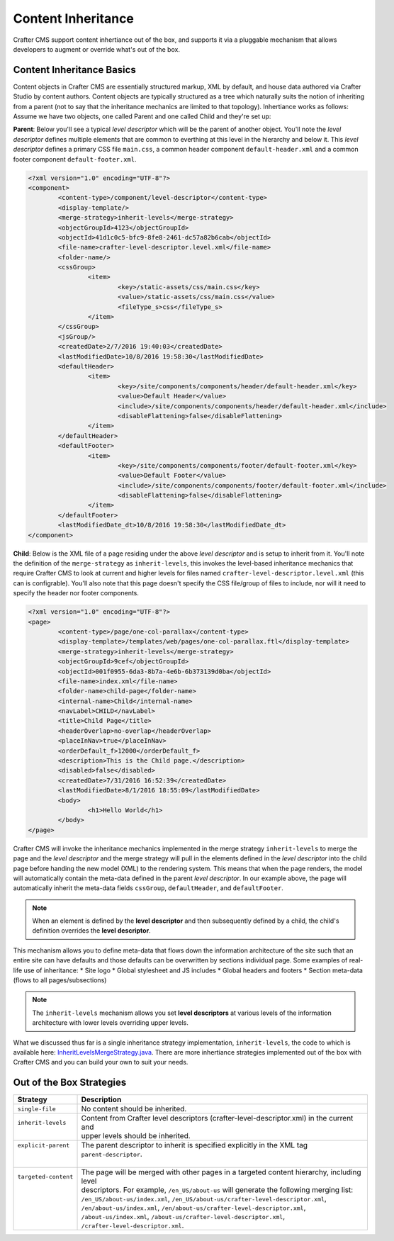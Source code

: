 .. _content-inheritance:

.. index:: Content Inheritance, Inheritance

===================
Content Inheritance
===================

Crafter CMS support content inhertiance out of the box, and supports it via a pluggable mechanism that allows developers to augment or override what's out of the box.

--------------------------
Content Inheritance Basics
--------------------------

Content objects in Crafter CMS are essentially structured markup, XML by default, and house data authored via Crafter Studio by content authors. Content objects are typically structured as a tree which naturally suits the notion of inheriting from a parent (not to say that the inheritance mechanics are limited to that topology). Inhertiance works as follows:
Assume we have two objects, one called Parent and one called Child and they're set up:

**Parent**: Below you'll see a typical *level descriptor* which will be the parent of another object. You'll note the *level descriptor* defines multiple elements that are common to everthing at this level in the hierarchy and below it. This *level descriptor* defines a primary CSS file ``main.css``, a common header component ``default-header.xml`` and a common footer component ``default-footer.xml``.

.. code-block:: xml

	<?xml version="1.0" encoding="UTF-8"?>
	<component>
        	<content-type>/component/level-descriptor</content-type>
		<display-template/>
        	<merge-strategy>inherit-levels</merge-strategy>
        	<objectGroupId>4123</objectGroupId>
        	<objectId>41d1c0c5-bfc9-8fe8-2461-dc57a82b6cab</objectId>
        	<file-name>crafter-level-descriptor.level.xml</file-name>
        	<folder-name/>
        	<cssGroup>
			<item>
				<key>/static-assets/css/main.css</key>
        			<value>/static-assets/css/main.css</value>
        			<fileType_s>css</fileType_s>
        		</item>
		</cssGroup>
        	<jsGroup/>
        	<createdDate>2/7/2016 19:40:03</createdDate>
        	<lastModifiedDate>10/8/2016 19:58:30</lastModifiedDate>
        	<defaultHeader>
			<item>
				<key>/site/components/components/header/default-header.xml</key>
        			<value>Default Header</value>
        			<include>/site/components/components/header/default-header.xml</include>
        			<disableFlattening>false</disableFlattening>
        		</item>
		</defaultHeader>
        	<defaultFooter>
			<item>
				<key>/site/components/components/footer/default-footer.xml</key>
        			<value>Default Footer</value>
        			<include>/site/components/components/footer/default-footer.xml</include>
        			<disableFlattening>false</disableFlattening>
        		</item>
		</defaultFooter>
        	<lastModifiedDate_dt>10/8/2016 19:58:30</lastModifiedDate_dt>
	</component>

**Child**: Below is the XML file of a page residing under the above *level descriptor* and is setup to inherit from it. You'll note the definition of the ``merge-strategy`` as ``inherit-levels``, this invokes the level-based inheritance mechanics that require Crafter CMS to look at current and higher levels for files named ``crafter-level-descriptor.level.xml`` (this can is configrable). You'll also note that this page doesn't specify the CSS file/group of files to include, nor will it need to specify the header nor footer components.

.. code-block:: xml

	<?xml version="1.0" encoding="UTF-8"?>
	<page>
	        <content-type>/page/one-col-parallax</content-type>
		<display-template>/templates/web/pages/one-col-parallax.ftl</display-template>
	        <merge-strategy>inherit-levels</merge-strategy>
	        <objectGroupId>9cef</objectGroupId>
	        <objectId>001f0955-6da3-8b7a-4e6b-6b373139d0ba</objectId>
	        <file-name>index.xml</file-name>
	        <folder-name>child-page</folder-name>
	        <internal-name>Child</internal-name>
	        <navLabel>CHILD</navLabel>
	        <title>Child Page</title>
	        <headerOverlap>no-overlap</headerOverlap>
	        <placeInNav>true</placeInNav>
	        <orderDefault_f>12000</orderDefault_f>
	        <description>This is the Child page.</description>
	        <disabled>false</disabled>
	        <createdDate>7/31/2016 16:52:39</createdDate>
	        <lastModifiedDate>8/1/2016 18:55:09</lastModifiedDate>
		<body>
			<h1>Hello World</h1>
		</body>
	</page>

Crafter CMS will invoke the inheritance mechanics implemented in the merge strategy ``inherit-levels`` to merge the page and the *level descriptor* and the merge strategy will pull in the elements defined in the *level descriptor* into the child page before handing the new model (XML) to the rendering system. This means that when the page renders, the model will automatically contain the meta-data defined in the parent *level descriptor*. In our example above, the page will automatically inherit the meta-data fields ``cssGroup``, ``defaultHeader``, and ``defaultFooter``.

.. note:: When an element is defined by the **level descriptor** and then subsequently defined by a child, the child's definition overrides the **level descriptor**.

This mechanism allows you to define meta-data that flows down the information architecture of the site such that an entire site can have defaults and those defaults can be overwritten by sections individual page. Some examples of real-life use of inheritance:
* Site logo
* Global stylesheet and JS includes
* Global headers and footers
* Section meta-data (flows to all pages/subsections)

.. note:: The ``inherit-levels`` mechanism allows you set **level descriptors** at various levels of the information architecture with lower levels overriding upper levels.

What we discussed thus far is a single inheritance strategy implementation, ``inherit-levels``, the code to which is available here: `InheritLevelsMergeStrategy.java <https://github.com/craftercms/core/blob/master/src/main/java/org/craftercms/core/xml/mergers/impl/strategies/InheritLevelsMergeStrategy.java>`_. There are more inhertiance strategies implemented out of the box with Crafter CMS and you can build your own to suit your needs.

-------------------------
Out of the Box Strategies
-------------------------

+-----------------------+--------------------------------------------------------------------------------------------+
|| Strategy             || Description                                                                               |
+=======================+============================================================================================+
|| ``single-file``      || No content should be inherited.                                                           |
+-----------------------+--------------------------------------------------------------------------------------------+
|| ``inherit-levels``   || Content from Crafter level descriptors (crafter-level-descriptor.xml) in the current and  |
||                      || upper levels should be inherited.                                                         |
+-----------------------+--------------------------------------------------------------------------------------------+
|| ``explicit-parent``  || The parent descriptor to inherit is specified explicitly in the XML tag                   |
||                      || ``parent-descriptor``.                                                                    |
||                      ||                                                                                           |
+-----------------------+--------------------------------------------------------------------------------------------+
|| ``targeted-content`` || The page will be merged with other pages in a targeted content hierarchy, including level |
||                      || descriptors. For example, ``/en_US/about-us`` will generate the following merging list:   |
||                      || ``/en_US/about-us/index.xml``, ``/en_US/about-us/crafter-level-descriptor.xml``,          |
||                      || ``/en/about-us/index.xml``, ``/en/about-us/crafter-level-descriptor.xml``,                |
||                      || ``/about-us/index.xml``, ``/about-us/crafter-level-descriptor.xml``,                      |
||                      || ``/crafter-level-descriptor.xml``.                                                        |
+-----------------------+--------------------------------------------------------------------------------------------+

.. TODO:: Describe how add your own merge strategy. Describe merge cues.

